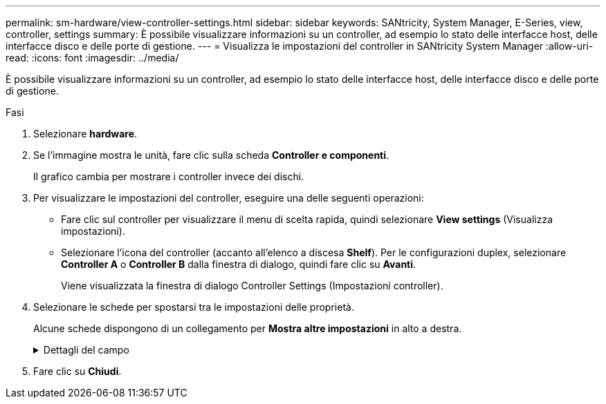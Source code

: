 ---
permalink: sm-hardware/view-controller-settings.html 
sidebar: sidebar 
keywords: SANtricity, System Manager, E-Series, view, controller, settings 
summary: È possibile visualizzare informazioni su un controller, ad esempio lo stato delle interfacce host, delle interfacce disco e delle porte di gestione. 
---
= Visualizza le impostazioni del controller in SANtricity System Manager
:allow-uri-read: 
:icons: font
:imagesdir: ../media/


[role="lead"]
È possibile visualizzare informazioni su un controller, ad esempio lo stato delle interfacce host, delle interfacce disco e delle porte di gestione.

.Fasi
. Selezionare *hardware*.
. Se l'immagine mostra le unità, fare clic sulla scheda *Controller e componenti*.
+
Il grafico cambia per mostrare i controller invece dei dischi.

. Per visualizzare le impostazioni del controller, eseguire una delle seguenti operazioni:
+
** Fare clic sul controller per visualizzare il menu di scelta rapida, quindi selezionare *View settings* (Visualizza impostazioni).
** Selezionare l'icona del controller (accanto all'elenco a discesa *Shelf*). Per le configurazioni duplex, selezionare *Controller A* o *Controller B* dalla finestra di dialogo, quindi fare clic su *Avanti*.
+
Viene visualizzata la finestra di dialogo Controller Settings (Impostazioni controller).



. Selezionare le schede per spostarsi tra le impostazioni delle proprietà.
+
Alcune schede dispongono di un collegamento per *Mostra altre impostazioni* in alto a destra.

+
.Dettagli del campo
[%collapsible]
====
[cols="25h,~"]
|===
| Scheda | Descrizione 


 a| 
Base
 a| 
Mostra lo stato del controller, il nome del modello, il codice ricambio, la versione corrente del firmware e la versione DELLA memoria ad accesso casuale statica non volatile (NVSRAM).



 a| 
Cache
 a| 
Mostra le impostazioni della cache del controller, che includono la cache dei dati, la cache del processore e la periferica di backup della cache. La periferica di backup della cache viene utilizzata per eseguire il backup dei dati nella cache in caso di perdita di alimentazione al controller. Lo stato può essere ottimale, non riuscito, rimosso, sconosciuto, protetto da scrittura, O incompatibile.



 a| 
Interfacce host
 a| 
Mostra le informazioni sull'interfaccia host e lo stato del collegamento di ciascuna porta. L'interfaccia host è la connessione tra il controller e l'host, ad esempio Fibre Channel o iSCSI.


NOTE: La posizione della scheda di interfaccia host (HIC) si trova nella scheda base o in uno slot (alloggiamento). "Baseboard" indica che le porte HIC sono integrate nel controller. Le porte "slot" si trovano sull'HIC opzionale.



 a| 
Interfacce del disco
 a| 
Mostra le informazioni sull'interfaccia del disco e lo stato del collegamento di ciascuna porta. L'interfaccia del disco è la connessione tra il controller e i dischi, ad esempio SAS.



 a| 
Porte di gestione
 a| 
Mostra i dettagli della porta di gestione, ad esempio il nome host utilizzato per accedere al controller e se è stato attivato un accesso remoto. La porta di gestione collega il controller e il client di gestione, che è il punto in cui viene installato un browser per l'accesso a System Manager.



 a| 
DNS/NTP
 a| 
Mostra il metodo di indirizzamento e gli indirizzi IP per il server DNS e il server NTP, se questi server sono stati configurati in System Manager.

DNS (Domain Name System) è un sistema di denominazione per i dispositivi connessi a Internet o a una rete privata. Il server DNS mantiene una directory di nomi di dominio e li converte in indirizzi IP (Internet Protocol).

Network Time Protocol (NTP) è un protocollo di rete per la sincronizzazione del clock tra sistemi di computer in reti di dati.

|===
====
. Fare clic su *Chiudi*.

